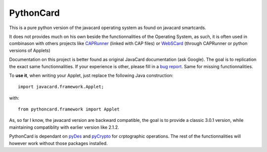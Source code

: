 ============
 PythonCard
============

This is a pure python version of the javacard operating system as found on
javacard smartcards.

It does not provides much on his own beside the functionnalities of the
Operating System, as such, it is often used in combinason with others projects
like CAPRunner_ (linked with CAP files) or WebSCard_ (through CAPRunner or
python versions of Applets)

Documentation on this project is better found as original JavaCard
documentation (ask Google). The goal is to replication the exact same
functionnalities. If your experience is other, please fill in a `bug report`_.
Same for missing functionnalities.

To **use it**, when writing your Applet, just replace the following Java
construction::

    import javacard.framework.Applet;

with::

    from pythoncard.framework import Applet

As, so far I know, the javacard version are backward compatible, the goal is to
provide a classic 3.0.1 version, while maintaining compatiblity with earlier
version like 2.1.2.

PythonCard is dependant on pyDes_ and pyCrypto_ for crptographic operations. The
rest of the functionnalities will however work without those packages installed.

.. _CAPRunner: https://bitbucket.org/benallard/caprunner
.. _WebSCard: https://bitbucket.org/benallard/webscard
.. _`bug report`: https://bitbucket.org/benallard/pythoncard/issues
.. _pyDes: http://twhiteman.netfirms.com/des.html
.. _pyCrypto: https://www.dlitz.net/software/pycrypto/
